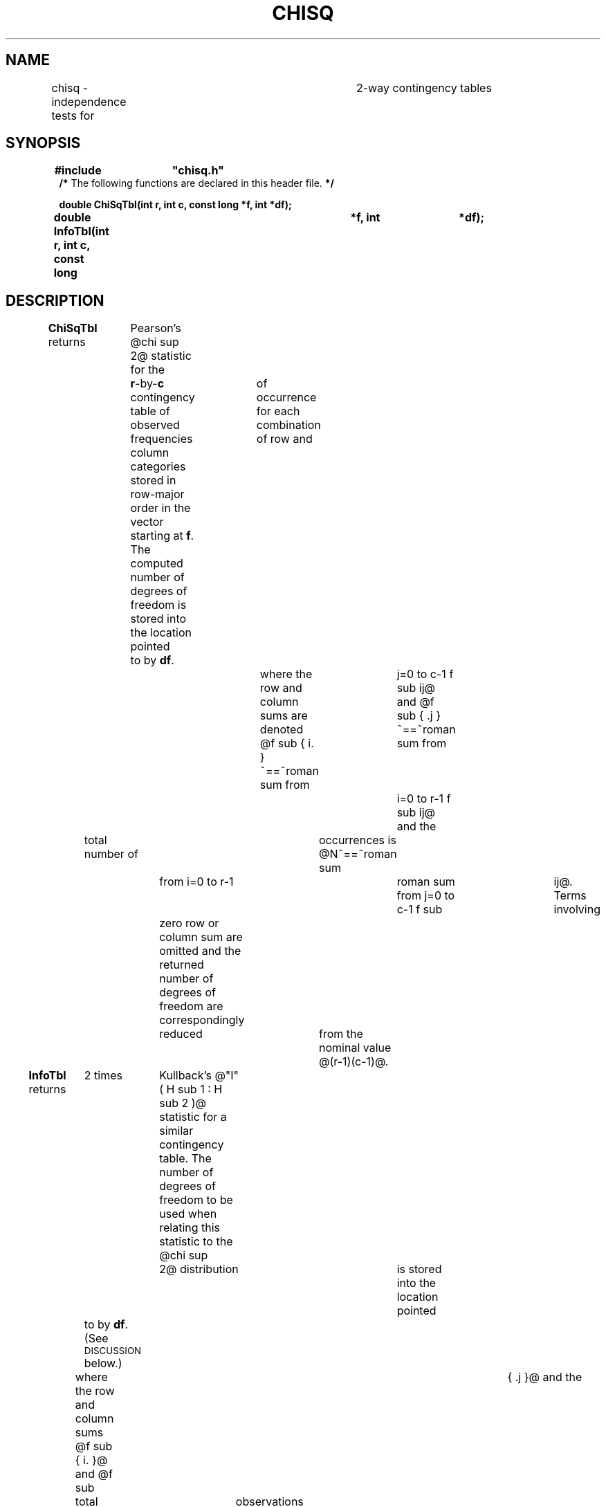 '\" e
.TH CHISQ 3V VMB
'\"	last edit:	91/04/01	D A Gwyn
'\"	SCCS ID:	@(#)chisq.3	1.3 (export version)
.EQ
delim @@
.EN
.SH NAME
chisq \- independence tests for	2-way contingency tables
.SH SYNOPSIS
.ds cW (CW\" change to I (without the paren) if	you don't have a CW font
.ds cB (CB\" change to B (without the paren) if	you don't have a CB font
\f\*(cB#include	"chisq.h"
.br
/* \fPThe following functions are declared in this header file.\f\*(cB */
.sp
double ChiSqTbl(int r, int c, const long *f, int *df);
.br
double InfoTbl(int r, int c, const long	*f, int	*df);\fP
.SH DESCRIPTION
\f\*(cBChiSqTbl\fP
returns	Pearson's @chi sup 2@ statistic
for the	\f\*(cBr\fP-by-\f\*(cBc\fP contingency table
of observed frequencies	of occurrence for each combination of
row and	column categories stored in row-major order
in the vector starting at \f\*(cBf\fP.
The computed number of degrees of freedom is stored into the location
pointed	to by \f\*(cBdf\fP.
.br
.EQ
chi sup	2 ~==~ roman sum from i=0 to r-1 roman sum from	j=0 to c-1
{ left ( { f sub ij ~-~	{ f sub	{ i. } f sub { .j }} over N } right ) sup 2 }
over { { f sub { i. } f	sub { .j }} over N }
.EN
where the row and column sums are denoted
@f sub { i. }~==~roman sum from	j=0 to c-1 f sub ij@
and
@f sub { .j }~==~roman sum from	i=0 to r-1 f sub ij@
and the	total number of	occurrences is
@N~==~roman sum	from i=0 to r-1	roman sum from j=0 to c-1 f sub	ij@.
Terms involving	zero row or column sum are omitted and the returned
number of degrees of freedom are
correspondingly	reduced	from the nominal value
@(r-1)(c-1)@.
.P
\f\*(cBInfoTbl\fP
returns	2 times	Kullback's
@"\v'-0.2'^\v'0.2'\h'-\w;^;u'I\^" ( H sub 1 : H	sub 2 )@ statistic
for a similar contingency table.
The number of degrees of freedom to be used when relating this statistic
to the @chi sup	2@ distribution	is stored into the location
pointed	to by \f\*(cBdf\fP.
(See \s-1DISCUSSION\s0 below.)
.br
.EQ
2 "\v'-0.2'^\v'0.2'\h'-\w;^;u'I\^" ( H sub 1 : H sub 2 ) ~==~
2 roman	sum from i=0 to	r-1 roman sum from j=0 to c-1
{ f sub	ij log { { N f sub ij }
over { f sub { i. } f sub { .j } } } }
.EN
where the row and column sums @f sub { i. }@ and @f sub	{ .j }@
and the	total number of	observations @N@
are the	same as	for Pearson's @chi sup 2@.
.SH DISCUSSION
@2 "\v'-0.2'^\v'0.2'\h'-\w;^;u'I\^" ( H	sub 1 :	H sub 2	)@
represents twice the estimated information
in favor of hypothesis @H sub 1@ over hypothesis @H sub	2@
contained in the observed frequencies,
where the \fInull hypothesis\fP	@H sub 2@ is that the row and column
categorizations	are statistically independent and
the \fIalternative hypothesis\fP @H sub	1@ is that they	aren't.
This statistic is asymptotically distributed as	@chi sup 2@
with @(r-1)(c-1)@ degrees of freedom;
therefore by use of the	\f\*(cBQChiSq\fP function (see \fIgamma\fP(3V))
it can be converted to the probability that
the statistic would be as large	as was observed
if the categorizations really are independent.
This is	of course the traditional use of Pearson's @chi	sup 2@ statistic,
which @2 "\v'-0.2'^\v'0.2'\h'-\w;^;u'I\^"@ approaches for large	samples
when @H	sub 2@ is true.
The main difference is that Pearson's @chi sup 2@ is not useful
for small sample sizes,
whereas	@2 "\v'-0.2'^\v'0.2'\h'-\w;^;u'I\^"@ fully takes into account
all available information for even the smallest	samples.
.P
@2 "\v'-0.2'^\v'0.2'\h'-\w;^;u'I\^" ( H	sub 1 :	H sub 2	)@
(along with its	corresponding degrees of freedom
for use	with \f\*(cBQChiSq\fP) is \fIadditive\fP for independent samples,
so that	the information	can be accumulated over	the course of many
independent experiments	in order to improve one's ability
to detect a violation of the null hypothesis.
.SH CAVEATS
Pearson's @chi sup 2@ test is unreliable for low frequencies;
consequently it	is usually recommended that
categories be chosen to	tally at least
5 occurrences in each bin.
However, excessive combination of bins causes loss of information and
consequently loss of discriminating power.
Because	@2 "\v'-0.2'^\v'0.2'\h'-\w;^;u'I\^"@ is	correct	for any	sample size,
it does	not require combination	of bins
and is therefore immune	from this problem.
.bp
.SH EXAMPLE
\f\*(cW
.ta 8n 16n 24n 32n 40n 48n 56n 64n
.nf
\&
/*
	Example	program	to read	table dimensions, then frequencies,
	and to print both statistics along with	significance levels.
*/
#include	<stdio.h>
#include	<stdlib.h>			/* for EXIT_SUCCESS */
#include	"/vld/include/chisq.h"
#include	"/vld/include/gamma.h"	/* for QChiSq(\|) */
 
#define	MAXTBL	1000
static long	f[MAXTBL];		/* frequency tallies */
static int	r;			/* # of	rows */
static int     	c;			/* # of	columns	*/
#define	x(i,j)	f[(i)*c+(j)]	/* convenient way to access freqs */
 
static void Calc(char *name, double (*func)(int, int, const long *, int	*))
{
	int	df;			/* degrees of freedom for chi-square */
	double	stat = (*func)(r, c, f,	&df);		/* computed statistic */
 
	/* print results */
	if ( stat >= 0.0 )
		(void)printf("%s = %5.2f\etdf =	%2d\etq	= %7.4f\en",
			     name, stat, df, QChiSq(stat, df)
			    );
	else
		(void)printf(stat < -3.5 ? "out	of memory\en"
			   : stat < -2.5 ? "table too small\en"
			   : stat < -1.5 ? "negative frequency\en"
			   : "too many zeros\en"
			    );
}
 
int main(int argc, char	*argv[])
{
	register int	i;		/* row index */
	register int	j;		/* column index	*/
 
	while (	scanf("%d %d\en", &r, &c) == 2 )	/* start new table */
		{
		/* input tallies */
		for ( i	= 0; i < r; ++i	)
			for ( j	= 0; j < c; ++j	)
				(void)scanf(" %ld", &x(i,j));
 
		/* compute statistics and print	results	*/
		Calc("chisq", ChiSqTbl);
		Calc("2info", InfoTbl);
		}
	return EXIT_SUCCESS;
}\fP
.bp \" XXX -- suitable for my particular printer, perhaps not for yours
.ta .5i	1i 1.5i	2i 2.5i	3i 3.5i
.fi
.SH FILES
\f\*(cBchisq.h\fP		header file containing definitions
.SH REFERENCE
Solomon	Kullback, \fIInformation Theory	and Statistics\fP (Dover, 1968).
.SH "SEE ALSO"
gamma(3V).
.SH DIAGNOSTICS
Both these functions a return negative value for the statistic
when it	cannot be meaningfully computed, as follows:
.RS
.PD 0
.TP
\-1.0
too many 0 entries in the table
(for \f\*(cBChiSqTbl\fP, this means insufficient degrees of freedom;
for \f\*(cBInfoTbl\fP, this means \fIevery\fP entry in the table was 0)
.TP
\-2.0
some frequency was specified as	less than 0
.TP
\-3.0
specified number of rows or columns was	less than 2
.TP
\-4.0
unable to dynamically allocate enough working storage
.PD
.RE
.SH AUTHOR
Douglas	A.\& Gwyn, U.S.\& Army BRL/VLD-VMB
